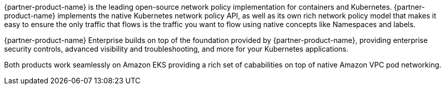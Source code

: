 {partner-product-name} is the leading open-source network policy implementation for containers and Kubernetes. {partner-product-name} implements the native Kubernetes network policy API, as well as its own rich network policy model that makes it easy to ensure the only traffic that flows is the traffic you want to flow using native concepts like Namespaces and labels.

{partner-product-name} Enterprise builds on top of the foundation provided by {partner-product-name}, providing enterprise security controls, advanced visibility and troubleshooting, and more for your Kubernetes applications.

Both products work seamlessly on Amazon EKS providing a rich set of cababilities on top of native Amazon VPC pod networking.
